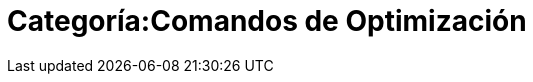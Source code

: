 = Categoría:Comandos de Optimización
:page-en: tools/Measurement_Tools
ifdef::env-github[:imagesdir: /es/modules/ROOT/assets/images]



